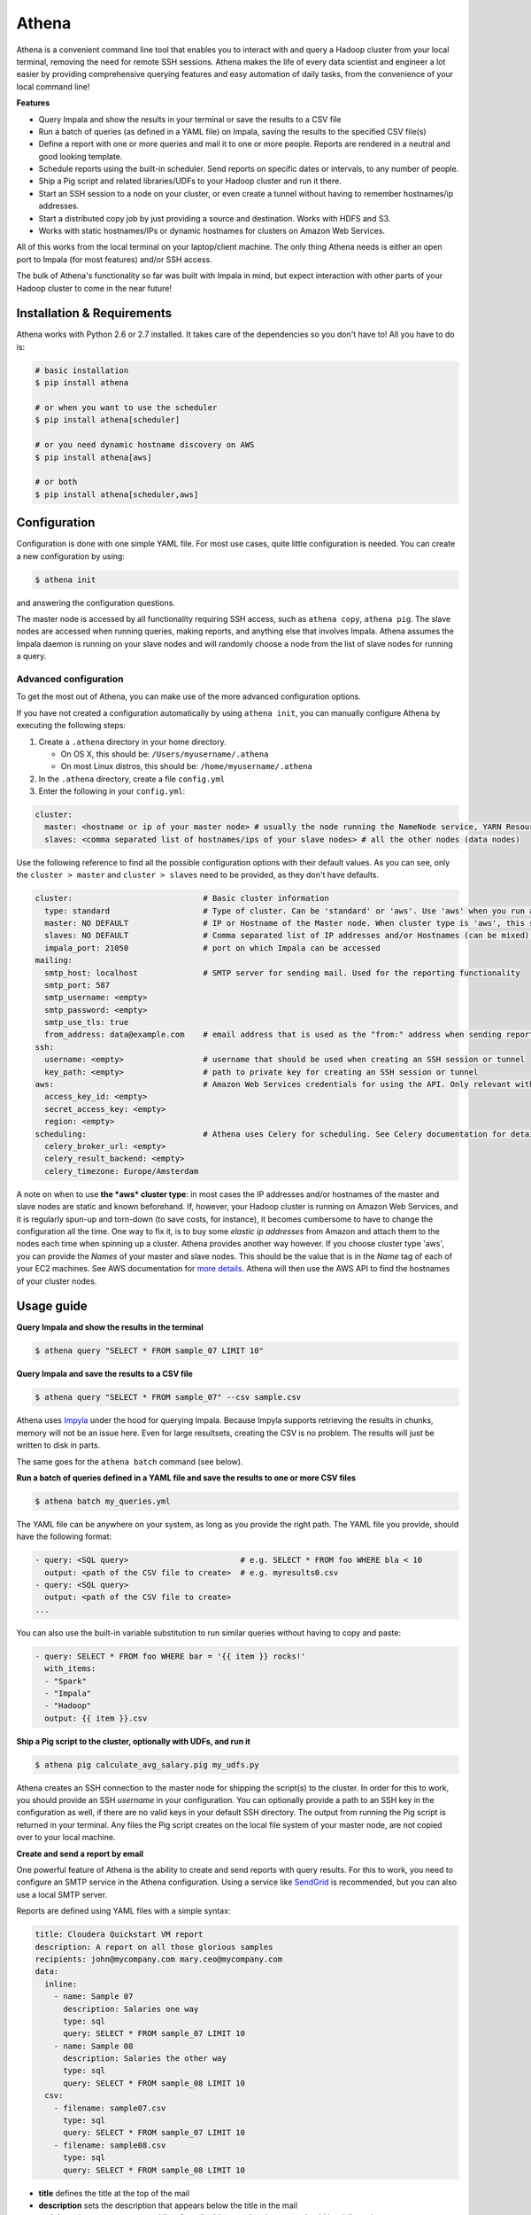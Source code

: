 Athena |Stories in Ready| |Build Status| |Coverage Status|
==========================================================

|Live examples|

Athena is a convenient command line tool that enables you to interact
with and query a Hadoop cluster from your local terminal, removing the
need for remote SSH sessions. Athena makes the life of every data
scientist and engineer a lot easier by providing comprehensive querying
features and easy automation of daily tasks, from the convenience of
your local command line!

**Features**

-  Query Impala and show the results in your terminal or save the
   results to a CSV file
-  Run a batch of queries (as defined in a YAML file) on Impala, saving
   the results to the specified CSV file(s)
-  Define a report with one or more queries and mail it to one or more
   people. Reports are rendered in a neutral and good looking template.
-  Schedule reports using the built-in scheduler. Send reports on
   specific dates or intervals, to any number of people.
-  Ship a Pig script and related libraries/UDFs to your Hadoop cluster
   and run it there.
-  Start an SSH session to a node on your cluster, or even create a
   tunnel without having to remember hostnames/ip addresses.
-  Start a distributed copy job by just providing a source and
   destination. Works with HDFS and S3.
-  Works with static hostnames/IPs or dynamic hostnames for clusters on
   Amazon Web Services.

All of this works from the local terminal on your laptop/client machine.
The only thing Athena needs is either an open port to Impala (for most
features) and/or SSH access.

The bulk of Athena's functionality so far was built with Impala in mind,
but expect interaction with other parts of your Hadoop cluster to come
in the near future!

Installation & Requirements
---------------------------

Athena works with Python 2.6 or 2.7 installed. It takes care of the
dependencies so you don't have to! All you have to do is:

.. code:: bash

    # basic installation
    $ pip install athena

    # or when you want to use the scheduler
    $ pip install athena[scheduler]

    # or you need dynamic hostname discovery on AWS
    $ pip install athena[aws]

    # or both
    $ pip install athena[scheduler,aws]

Configuration
-------------

Configuration is done with one simple YAML file. For most use cases,
quite little configuration is needed. You can create a new configuration
by using:

.. code:: bash

    $ athena init

and answering the configuration questions.

The master node is accessed by all functionality requiring SSH access,
such as ``athena copy``, ``athena pig``. The slave nodes are accessed
when running queries, making reports, and anything else that involves
Impala. Athena assumes the Impala daemon is running on your slave nodes
and will randomly choose a node from the list of slave nodes for running
a query.

Advanced configuration
^^^^^^^^^^^^^^^^^^^^^^

To get the most out of Athena, you can make use of the more advanced
configuration options.

If you have not created a configuration automatically by using
``athena init``, you can manually configure Athena by executing the
following steps:

1. Create a ``.athena`` directory in your home directory.

   -  On OS X, this should be: ``/Users/myusername/.athena``
   -  On most Linux distros, this should be:
      ``/home/myusername/.athena``

2. In the ``.athena`` directory, create a file ``config.yml``
3. Enter the following in your ``config.yml``:

.. code:: yaml

    cluster:
      master: <hostname or ip of your master node> # usually the node running the NameNode service, YARN ResourceManager etc.
      slaves: <comma separated list of hostnames/ips of your slave nodes> # all the other nodes (data nodes)

Use the following reference to find all the possible configuration
options with their default values. As you can see, only the
``cluster > master`` and ``cluster > slaves`` need to be provided, as
they don't have defaults.

.. code:: yaml

    cluster:                            # Basic cluster information
      type: standard                    # Type of cluster. Can be 'standard' or 'aws'. Use 'aws' when you run a Hadoop cluster on AWS EC2 and want Athena to find out the hostname of master and slaves through the AWS API, using the 'Name' tags of your machines. 
      master: NO DEFAULT                # IP or Hostname of the Master node. When cluster type is 'aws', this should be the 'Name' (tag) of your master node.
      slaves: NO DEFAULT                # Comma separated list of IP addresses and/or Hostnames (can be mixed) of the Slave nodes. When cluster type is 'aws', this should be the 'Name's (tags) of your slave nodes.
      impala_port: 21050                # port on which Impala can be accessed
    mailing:
      smtp_host: localhost              # SMTP server for sending mail. Used for the reporting functionality
      smtp_port: 587
      smtp_username: <empty>
      smtp_password: <empty>
      smtp_use_tls: true
      from_address: data@example.com    # email address that is used as the "from:" address when sending reports
    ssh:
      username: <empty>                 # username that should be used when creating an SSH session or tunnel
      key_path: <empty>                 # path to private key for creating an SSH session or tunnel
    aws:                                # Amazon Web Services credentials for using the API. Only relevant with cluster type 'aws'
      access_key_id: <empty>
      secret_access_key: <empty>
      region: <empty>
    scheduling:                         # Athena uses Celery for scheduling. See Celery documentation for details
      celery_broker_url: <empty>
      celery_result_backend: <empty>
      celery_timezone: Europe/Amsterdam

A note on when to use **the *aws* cluster type**: in most cases the IP
addresses and/or hostnames of the master and slave nodes are static and
known beforehand. If, however, your Hadoop cluster is running on Amazon
Web Services, and it is regularly spun-up and torn-down (to save costs,
for instance), it becomes cumbersome to have to change the configuration
all the time. One way to fix it, is to buy some *elastic ip addresses*
from Amazon and attach them to the nodes each time when spinning up a
cluster. Athena provides another way however. If you choose cluster type
'aws', you can provide the *Names* of your master and slave nodes. This
should be the value that is in the *Name* tag of each of your EC2
machines. See AWS documentation for `more
details <http://docs.aws.amazon.com/AWSEC2/latest/UserGuide/Using_Tags.html>`__.
Athena will then use the AWS API to find the hostnames of your cluster
nodes.

Usage guide
-----------

**Query Impala and show the results in the terminal**

.. code:: bash

    $ athena query "SELECT * FROM sample_07 LIMIT 10"

**Query Impala and save the results to a CSV file**

.. code:: bash

    $ athena query "SELECT * FROM sample_07" --csv sample.csv

Athena uses `Impyla <https://github.com/cloudera/impyla>`__ under the
hood for querying Impala. Because Impyla supports retrieving the results
in chunks, memory will not be an issue here. Even for large resultsets,
creating the CSV is no problem. The results will just be written to disk
in parts.

The same goes for the ``athena batch`` command (see below).

**Run a batch of queries defined in a YAML file and save the results to
one or more CSV files**

.. code:: bash

    $ athena batch my_queries.yml

The YAML file can be anywhere on your system, as long as you provide the
right path. The YAML file you provide, should have the following format:

.. code:: yaml

    - query: <SQL query>                        # e.g. SELECT * FROM foo WHERE bla < 10
      output: <path of the CSV file to create>  # e.g. myresults0.csv
    - query: <SQL query>
      output: <path of the CSV file to create>
    ...

You can also use the built-in variable substitution to run similar
queries without having to copy and paste:

.. code:: yaml

    - query: SELECT * FROM foo WHERE bar = '{{ item }} rocks!'
      with_items:
      - "Spark"
      - "Impala"
      - "Hadoop"
      output: {{ item }}.csv

**Ship a Pig script to the cluster, optionally with UDFs, and run it**

.. code:: bash

    $ athena pig calculate_avg_salary.pig my_udfs.py

Athena creates an SSH connection to the master node for shipping the
script(s) to the cluster. In order for this to work, you should provide
an SSH *username* in your configuration. You can optionally provide a
path to an SSH key in the configuration as well, if there are no valid
keys in your default SSH directory. The output from running the Pig
script is returned in your terminal. Any files the Pig script creates on
the local file system of your master node, are not copied over to your
local machine.

**Create and send a report by email**

One powerful feature of Athena is the ability to create and send reports
with query results. For this to work, you need to configure an SMTP
service in the Athena configuration. Using a service like
`SendGrid <https://sendgrid.com/>`__ is recommended, but you can also
use a local SMTP server.

Reports are defined using YAML files with a simple syntax:

.. code:: yaml

    title: Cloudera Quickstart VM report
    description: A report on all those glorious samples
    recipients: john@mycompany.com mary.ceo@mycompany.com
    data:
      inline:
        - name: Sample 07
          description: Salaries one way
          type: sql
          query: SELECT * FROM sample_07 LIMIT 10
        - name: Sample 08
          description: Salaries the other way
          type: sql
          query: SELECT * FROM sample_08 LIMIT 10
      csv:
        - filename: sample07.csv
          type: sql
          query: SELECT * FROM sample_07 LIMIT 10
        - filename: sample08.csv
          type: sql
          query: SELECT * FROM sample_08 LIMIT 10 

-  **title** defines the title at the top of the mail
-  **description** sets the description that appears below the title in
   the mail
-  **recipients** is a comma-separated list of email addresses that the
   report should be delivered to
-  **data** contains the query blocks that define the data that will be
   in the report. Athena supports two types:
-  *inline* blocks appear as tables in the email
-  *csv* blocks will be added as attachments to the email

Both *inline* and *csv* blocks also allow variable substitution like
with the ``athena batch`` command (see above).

Report definitions go as YAML files into a special directory inside the
Athena configuration directory: ``<athena-config-dir>/reports/``. For
instance, on OS X and Linux this will be: ``~/.athena/reports/``

You can see a list of available reports with:

.. code:: bash

    $ athena report list

You can send a report with:

.. code:: bash

    $ athena report my_report.yml

The extension is optional. You can override the recipients by providing
email addresses after the report name. You can also redirect the
resulting *html* to the stdout, by using the ``--stdout`` switch.

The above report will look `like
this <http://htmlpreview.github.io/?https://github.com/datadudes/athena/blob/master/example_report.html>`__

You can also schedule reports to be sent at specific dates/times. See
below for more information.

**SSH to a cluster node**

Athena adds a way to conveniently start an SSH session to the master or
a slave node. SSH needs to be configured for this.

.. code:: bash

    $ athena ssh

By default this creates an SSH session to the master node. Provide
``--slave`` to create an SSH session to a slave node instead.

**Create SSH tunnel to cluster node**

Athena allows you to create a tunnel from a local port to a port on the
master or a slave node. This is especially convenient if the Impala port
isn't reachable directly from your local machine. SSH needs to be
configured for this.

.. code:: bash

    $ athena tunnel <local_port> <remote_port>

By default this creates an SSH tunnel to a port on the master node.
Provide ``--slave`` to create an SSH tunnel to the provided port on a
slave node instead.

**Distributed copy**

Athena can copy files from and to HDFS and S3 using the Hadoop *DistCp*
utility. SSH needs to be configured for this to work.

.. code:: bash

    $ athena copy <src_file(s)> <destination>

For more information, see the `DistCp
manual <http://hadoop.apache.org/docs/r1.2.1/distcp.html>`__.

Scheduling
----------

One way that can make the Athena reporting facilities really powerful,
is by automating the sending of reports using the built-in *Scheduler*.
By adding a ``schedule`` section to your report definitions, you can
decide when a report should be mailed. Athena scheduling is best used on
a server that is on 24.7. Athena uses
`Celery <http://www.celeryproject.org/>`__ for its scheduling feature.

To make use of the scheduler, you have to have Celery installed. This
happens automatically when you install Athena with
``pip install athena[scheduler]``. Furthermore you must provide the
``celery_broker_url``, ``celery_result_backend`` and ``celery_timezone``
in your Athena configuration. When you use Redis as a broker for Celery,
your *broker url* and *result backend* will look like:
``redis://localhost:6379/1``. For more information on the choice of
brokers and the configuration, have a look at the `Celery
documentation <http://docs.celeryproject.org/en/latest/getting-started/first-steps-with-celery.html>`__

To enable the Scheduler, use the following commands:

-  start worker(s):
   ``celery -A athena.scheduling.scheduler worker --loglevel=INFO``
-  start scheduler:
   ``celery beat -A athena.scheduling.scheduler --loglevel=INFO``

Add the following to a report that you want to be sent at certain
dates/times:

.. code:: yaml

    schedule:
      minute: 15
      hour: 9
      day_of_week: 1
      day_of_month: 10-17
      month_of_year: 1, 2, 3

Just like with crontabs, you can use a ``*`` for a interval, to mean
"any". If no value is specified, ``*`` is assumed. In the example, the
report will be sent on 9:15 AM, on a monday between the 10th and the
17th of the month, but only in January, February or March.

For more information on possible values for the ``schedule``, see the
`Celery
documentation <http://docs.celeryproject.org/en/latest/userguide/periodic-tasks.html#crontab-schedules>`__

Future plans
------------

We have a lot more in store for Athena! Athena has only recently been
released to the public, and while we use it in our daily jobs with great
success, it is far from complete, and probably has bugs.

To have a look at what's currently in our minds for Athena, have a look
at the `GitHub issues <https://github.com/datadudes/athena/issues>`__.
We are using `Waffle.io <https://waffle.io/datadudes/athena>`__ to make
working with GitHub issues easier, and it also gives you insight on what
exactly we are working on *right now!*

To list a couple of things that are in the pipeline:

-  Automatic interactive configuration initialization
-  Building and submitting Spark Jobs
-  Custom report templates
-  ... **Let us know what you want!**

Contributing
------------

You're more than welcome to create issues for any bugs you find and
ideas you have. Contributions in the form of pull requests are also very
much appreciated!

Authors
-------

Athena was created with passion by:

-  `Daan Debie <https://github.com/DandyDev>`__ -
   `Website <http://dandydev.net/>`__
-  `Marcel Krcah <https://github.com/mkrcah>`__ -
   `Website <http://marcelkrcah.net/>`__

Acknowledgements
----------------

Athena would not have been possible without the awesome work of `Uri
Laserson <https://github.com/laserson>`__ on
`Impyla <https://github.com/cloudera/impyla>`__, the Impala library for
Python.

.. |Stories in Ready| image:: https://badge.waffle.io/datadudes/athena.png?label=ready&title=Ready
   :target: https://waffle.io/datadudes/athena
.. |Build Status| image:: https://travis-ci.org/datadudes/athena.svg?branch=master
   :target: https://travis-ci.org/datadudes/athena
.. |Coverage Status| image:: https://coveralls.io/repos/datadudes/athena/badge.svg
   :target: https://coveralls.io/r/datadudes/athena
.. |Live examples| image:: terminal.gif
   :target: https://asciinema.org/a/15439


